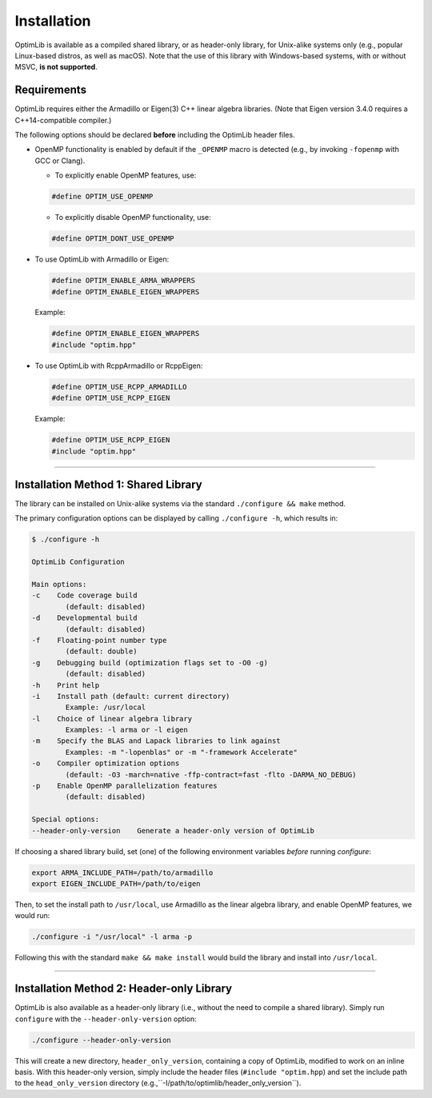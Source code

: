 .. Copyright (c) 2016-2023 Keith O'Hara

   Distributed under the terms of the Apache License, Version 2.0.

   The full license is in the file LICENSE, distributed with this software.

.. _installation:

Installation
============

OptimLib is available as a compiled shared library, or as header-only library, for Unix-alike systems only (e.g., popular Linux-based distros, as well as macOS). Note that the use of this library with Windows-based systems, with or without MSVC, **is not supported**.


Requirements
------------

OptimLib requires either the Armadillo or Eigen(3) C++ linear algebra libraries. (Note that Eigen version 3.4.0 requires a C++14-compatible compiler.)

The following options should be declared **before** including the OptimLib header files. 

- OpenMP functionality is enabled by default if the ``_OPENMP`` macro is detected (e.g., by invoking ``-fopenmp`` with GCC or Clang). 

  - To explicitly enable OpenMP features, use:

  .. code:: cpp

    #define OPTIM_USE_OPENMP

  - To explicitly disable OpenMP functionality, use:

  .. code:: cpp

    #define OPTIM_DONT_USE_OPENMP

- To use OptimLib with Armadillo or Eigen:

  .. code:: cpp

    #define OPTIM_ENABLE_ARMA_WRAPPERS
    #define OPTIM_ENABLE_EIGEN_WRAPPERS

  Example:

  .. code:: cpp

    #define OPTIM_ENABLE_EIGEN_WRAPPERS
    #include "optim.hpp"

- To use OptimLib with RcppArmadillo or RcppEigen:

  .. code:: cpp

    #define OPTIM_USE_RCPP_ARMADILLO
    #define OPTIM_USE_RCPP_EIGEN

  Example:

  .. code:: cpp

    #define OPTIM_USE_RCPP_EIGEN
    #include "optim.hpp"


----

Installation Method 1: Shared Library
-------------------------------------

The library can be installed on Unix-alike systems via the standard ``./configure && make`` method.

The primary configuration options can be displayed by calling ``./configure -h``, which results in:

.. code:: bash

    $ ./configure -h

    OptimLib Configuration

    Main options:
    -c    Code coverage build
            (default: disabled)
    -d    Developmental build
            (default: disabled)
    -f    Floating-point number type
            (default: double)
    -g    Debugging build (optimization flags set to -O0 -g)
            (default: disabled)
    -h    Print help
    -i    Install path (default: current directory)
            Example: /usr/local
    -l    Choice of linear algebra library
            Examples: -l arma or -l eigen
    -m    Specify the BLAS and Lapack libraries to link against
            Examples: -m "-lopenblas" or -m "-framework Accelerate"
    -o    Compiler optimization options
            (default: -O3 -march=native -ffp-contract=fast -flto -DARMA_NO_DEBUG)
    -p    Enable OpenMP parallelization features
            (default: disabled)

    Special options:
    --header-only-version    Generate a header-only version of OptimLib

If choosing a shared library build, set (one) of the following environment variables *before* running `configure`:

.. code:: bash

    export ARMA_INCLUDE_PATH=/path/to/armadillo
    export EIGEN_INCLUDE_PATH=/path/to/eigen

Then, to set the install path to ``/usr/local``, use Armadillo as the linear algebra library, and enable OpenMP features, we would run:

.. code:: bash

    ./configure -i "/usr/local" -l arma -p

Following this with the standard ``make && make install`` would build the library and install into ``/usr/local``.

----

Installation Method 2: Header-only Library
------------------------------------------

OptimLib is also available as a header-only library (i.e., without the need to compile a shared library). Simply run ``configure`` with the ``--header-only-version`` option:

.. code:: bash

    ./configure --header-only-version

This will create a new directory, ``header_only_version``, containing a copy of OptimLib, modified to work on an inline basis. 
With this header-only version, simply include the header files (``#include "optim.hpp``) and set the include path to the ``head_only_version`` directory (e.g.,``-I/path/to/optimlib/header_only_version``).
